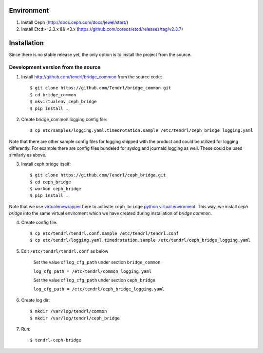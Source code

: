===========
Environment
===========

1. Install Ceph (http://docs.ceph.com/docs/jewel/start/)
2. Install Etcd>=2.3.x && <3.x (https://github.com/coreos/etcd/releases/tag/v2.3.7)


============
Installation
============

Since there is no stable release yet, the only option is to install the project
from the source.

Development version from the source
-----------------------------------

1. Install http://github.com/tendrl/bridge_common from the source code::

    $ git clone https://github.com/Tendrl/bridge_common.git
    $ cd bridge_common
    $ mkvirtualenv ceph_bridge
    $ pip install .

2. Create bridge_common logging config file::

    $ cp etc/samples/logging.yaml.timedrotation.sample /etc/tendrl/ceph_bridge_logging.yaml

Note that there are other sample config files for logging shipped with the product
and could be utilized for logging differently. For example there are config files
bundeled for syslog and journald logging as well. These could be used similarly as above.

3. Install ceph bridge itself::

    $ git clone https://github.com/Tendrl/ceph_bridge.git
    $ cd ceph_bridge
    $ workon ceph_bridge
    $ pip install .

Note that we use virtualenvwrapper_ here to activate ``ceph_bridge`` `python
virtual enviroment`_. This way, we install *ceph bridge* into the same virtual
enviroment which we have created during installation of *bridge common*.

.. _virtualenvwrapper: https://virtualenvwrapper.readthedocs.io/en/latest/
.. _`python virtual enviroment`: https://virtualenv.pypa.io/en/stable/

4. Create config file::

    $ cp etc/tendrl/tendrl.conf.sample /etc/tendrl/tendrl.conf
    $ cp etc/tendrl/logging.yaml.timedrotation.sample /etc/tendrl/ceph_bridge_logging.yaml

5. Edit ``/etc/tendrl/tendrl.conf`` as below

    Set the value of ``log_cfg_path`` under section ``bridge_common``

    ``log_cfg_path = /etc/tendrl/common_logging.yaml``

    Set the value of ``log_cfg_path`` under section ``ceph_bridge``

    ``log_cfg_path = /etc/tendrl/ceph_bridge_logging.yaml``


6. Create log dir::

    $ mkdir /var/log/tendrl/common
    $ mkdir /var/log/tendrl/ceph_bridge

7. Run::

    $ tendrl-ceph-bridge
